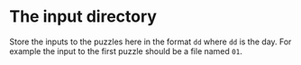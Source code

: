 * The input directory

Store the inputs to the puzzles here in the format ~dd~ where ~dd~ is the day. For example the input to the first puzzle should be a file named ~01~.
